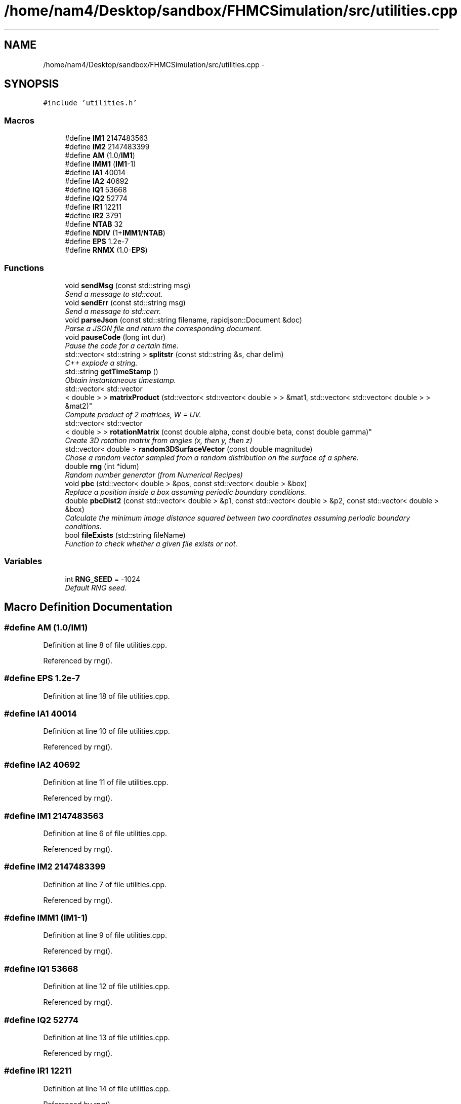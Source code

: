 .TH "/home/nam4/Desktop/sandbox/FHMCSimulation/src/utilities.cpp" 3 "Thu Dec 29 2016" "Version v0.1.0" "Flat-Histogram Monte Carlo Simulation" \" -*- nroff -*-
.ad l
.nh
.SH NAME
/home/nam4/Desktop/sandbox/FHMCSimulation/src/utilities.cpp \- 
.SH SYNOPSIS
.br
.PP
\fC#include 'utilities\&.h'\fP
.br

.SS "Macros"

.in +1c
.ti -1c
.RI "#define \fBIM1\fP   2147483563"
.br
.ti -1c
.RI "#define \fBIM2\fP   2147483399"
.br
.ti -1c
.RI "#define \fBAM\fP   (1\&.0/\fBIM1\fP)"
.br
.ti -1c
.RI "#define \fBIMM1\fP   (\fBIM1\fP-1)"
.br
.ti -1c
.RI "#define \fBIA1\fP   40014"
.br
.ti -1c
.RI "#define \fBIA2\fP   40692"
.br
.ti -1c
.RI "#define \fBIQ1\fP   53668"
.br
.ti -1c
.RI "#define \fBIQ2\fP   52774"
.br
.ti -1c
.RI "#define \fBIR1\fP   12211"
.br
.ti -1c
.RI "#define \fBIR2\fP   3791"
.br
.ti -1c
.RI "#define \fBNTAB\fP   32"
.br
.ti -1c
.RI "#define \fBNDIV\fP   (1+\fBIMM1\fP/\fBNTAB\fP)"
.br
.ti -1c
.RI "#define \fBEPS\fP   1\&.2e-7"
.br
.ti -1c
.RI "#define \fBRNMX\fP   (1\&.0-\fBEPS\fP)"
.br
.in -1c
.SS "Functions"

.in +1c
.ti -1c
.RI "void \fBsendMsg\fP (const std::string msg)"
.br
.RI "\fISend a message to std::cout\&. \fP"
.ti -1c
.RI "void \fBsendErr\fP (const std::string msg)"
.br
.RI "\fISend a message to std::cerr\&. \fP"
.ti -1c
.RI "void \fBparseJson\fP (const std::string filename, rapidjson::Document &doc)"
.br
.RI "\fIParse a JSON file and return the corresponding document\&. \fP"
.ti -1c
.RI "void \fBpauseCode\fP (long int dur)"
.br
.RI "\fIPause the code for a certain time\&. \fP"
.ti -1c
.RI "std::vector< std::string > \fBsplitstr\fP (const std::string &s, char delim)"
.br
.RI "\fIC++ explode a string\&. \fP"
.ti -1c
.RI "std::string \fBgetTimeStamp\fP ()"
.br
.RI "\fIObtain instantaneous timestamp\&. \fP"
.ti -1c
.RI "std::vector< std::vector
.br
< double > > \fBmatrixProduct\fP (std::vector< std::vector< double > > &mat1, std::vector< std::vector< double > > &mat2)"
.br
.RI "\fICompute product of 2 matrices, W = UV\&. \fP"
.ti -1c
.RI "std::vector< std::vector
.br
< double > > \fBrotationMatrix\fP (const double alpha, const double beta, const double gamma)"
.br
.RI "\fICreate 3D rotation matrix from angles (x, then y, then z) \fP"
.ti -1c
.RI "std::vector< double > \fBrandom3DSurfaceVector\fP (const double magnitude)"
.br
.RI "\fIChose a random vector sampled from a random distribution on the surface of a sphere\&. \fP"
.ti -1c
.RI "double \fBrng\fP (int *idum)"
.br
.RI "\fIRandom number generator (from Numerical Recipes) \fP"
.ti -1c
.RI "void \fBpbc\fP (std::vector< double > &pos, const std::vector< double > &box)"
.br
.RI "\fIReplace a position inside a box assuming periodic boundary conditions\&. \fP"
.ti -1c
.RI "double \fBpbcDist2\fP (const std::vector< double > &p1, const std::vector< double > &p2, const std::vector< double > &box)"
.br
.RI "\fICalculate the minimum image distance squared between two coordinates assuming periodic boundary conditions\&. \fP"
.ti -1c
.RI "bool \fBfileExists\fP (std::string fileName)"
.br
.RI "\fIFunction to check whether a given file exists or not\&. \fP"
.in -1c
.SS "Variables"

.in +1c
.ti -1c
.RI "int \fBRNG_SEED\fP = -1024"
.br
.RI "\fIDefault RNG seed\&. \fP"
.in -1c
.SH "Macro Definition Documentation"
.PP 
.SS "#define AM   (1\&.0/\fBIM1\fP)"

.PP
Definition at line 8 of file utilities\&.cpp\&.
.PP
Referenced by rng()\&.
.SS "#define EPS   1\&.2e-7"

.PP
Definition at line 18 of file utilities\&.cpp\&.
.SS "#define IA1   40014"

.PP
Definition at line 10 of file utilities\&.cpp\&.
.PP
Referenced by rng()\&.
.SS "#define IA2   40692"

.PP
Definition at line 11 of file utilities\&.cpp\&.
.PP
Referenced by rng()\&.
.SS "#define IM1   2147483563"

.PP
Definition at line 6 of file utilities\&.cpp\&.
.PP
Referenced by rng()\&.
.SS "#define IM2   2147483399"

.PP
Definition at line 7 of file utilities\&.cpp\&.
.PP
Referenced by rng()\&.
.SS "#define IMM1   (\fBIM1\fP-1)"

.PP
Definition at line 9 of file utilities\&.cpp\&.
.PP
Referenced by rng()\&.
.SS "#define IQ1   53668"

.PP
Definition at line 12 of file utilities\&.cpp\&.
.PP
Referenced by rng()\&.
.SS "#define IQ2   52774"

.PP
Definition at line 13 of file utilities\&.cpp\&.
.PP
Referenced by rng()\&.
.SS "#define IR1   12211"

.PP
Definition at line 14 of file utilities\&.cpp\&.
.PP
Referenced by rng()\&.
.SS "#define IR2   3791"

.PP
Definition at line 15 of file utilities\&.cpp\&.
.PP
Referenced by rng()\&.
.SS "#define NDIV   (1+\fBIMM1\fP/\fBNTAB\fP)"

.PP
Definition at line 17 of file utilities\&.cpp\&.
.PP
Referenced by rng()\&.
.SS "#define NTAB   32"

.PP
Definition at line 16 of file utilities\&.cpp\&.
.PP
Referenced by rng()\&.
.SS "#define RNMX   (1\&.0-\fBEPS\fP)"

.PP
Definition at line 19 of file utilities\&.cpp\&.
.PP
Referenced by rng()\&.
.SH "Function Documentation"
.PP 
.SS "bool fileExists (std::stringfileName)"

.PP
Function to check whether a given file exists or not\&. 
.PP
\fBParameters:\fP
.RS 4
\fIfileName\fP Name of file to check
.RE
.PP
\fBReturns:\fP
.RS 4
If file exists 
.RE
.PP

.PP
Definition at line 271 of file utilities\&.cpp\&.
.PP
Referenced by checkpoint::checkpoint(), checkpoint::load(), and tabulated::loadPotential()\&.
.PP
.nf
271                                     {
272     struct stat stFileInfo;
273 
274     if (stat(fileName\&.c_str(),&stFileInfo) == 0)
275         return true;
276     else
277         return false;
278 }
.fi
.SS "std::string getTimeStamp ()"

.PP
Obtain instantaneous timestamp\&. 
.PP
\fBReturns:\fP
.RS 4
char* timestamp 
.RE
.PP

.PP
Definition at line 90 of file utilities\&.cpp\&.
.PP
Referenced by checkpoint::dump(), moves::print(), sendErr(), and sendMsg()\&.
.PP
.nf
90                           {
91     time_t rawtime;
92     time (&rawtime);
93     struct tm * timeinfo;
94     timeinfo = localtime (&rawtime);
95     char timestamp [80];
96     strftime (timestamp,80,"%d/%m/%Y %H:%M:%S",timeinfo);
97     std::string ans (timestamp);
98     return ans;
99 }
.fi
.SS "std::vector< std::vector < double > > matrixProduct (std::vector< std::vector< double > > &mat1, std::vector< std::vector< double > > &mat2)"

.PP
Compute product of 2 matrices, W = UV\&. 
.PP
\fBParameters:\fP
.RS 4
\fImat1\fP Matrix U 
.br
\fImat2\fP Matrix V 
.RE
.PP
\fBReturns:\fP
.RS 4
W 
.RE
.PP

.PP
Definition at line 108 of file utilities\&.cpp\&.
.PP
Referenced by rotationMatrix()\&.
.PP
.nf
108                                                                                                                                       {
109     std::vector < double > dummy (3, 0);
110     std::vector < std::vector < double > > W (3, dummy);
111 
112     for (unsigned int i = 0; i < 3; ++i) {
113         for (unsigned int j = 0; j < 3; ++j) {
114             W[i][j] = mat1[i][j]*mat2[j][i];
115         }
116     }
117 
118     return W;
119 }
.fi
.SS "void parseJson (const std::stringfilename, rapidjson::Document &doc)"

.PP
Parse a JSON file and return the corresponding document\&. 
.PP
\fBParameters:\fP
.RS 4
\fIfilename\fP Input JSON document's filename 
.RE
.PP

.PP
Definition at line 44 of file utilities\&.cpp\&.
.PP
References sendMsg()\&.
.PP
Referenced by initialize(), checkpoint::load(), and setConfig()\&.
.PP
.nf
44                                                                   {
45     try {
46         FILE* fp = fopen(filename\&.c_str(), "r");
47         char readBuffer[65536];
48         rapidjson::FileReadStream is(fp, readBuffer, sizeof(readBuffer));
49         doc\&.ParseStream(is);
50         fclose(fp);
51     } catch (\&.\&.\&.) {
52         throw customException ("Unable to parse "+filename);
53     }
54 
55     if (doc\&.IsObject()) {
56         sendMsg("Parsed JSON file "+filename);
57     } else {
58         throw customException ("Error in "+filename+", not begin detected as proper JSON document");
59     }
60 }
.fi
.SS "void pauseCode (long intdur)"

.PP
Pause the code for a certain time\&. 
.PP
\fBParameters:\fP
.RS 4
\fIdur\fP Number of seconds to pause for 
.RE
.PP

.PP
Definition at line 67 of file utilities\&.cpp\&.
.PP
.nf
67                               {
68     long int temp = time(NULL) + dur;
69     while(temp > time(NULL));
70 }
.fi
.SS "void pbc (std::vector< double > &pos, const std::vector< double > &box)"

.PP
Replace a position inside a box assuming periodic boundary conditions\&. 
.PP
\fBParameters:\fP
.RS 4
\fIpos\fP Position to be placed in box 
.br
\fIbox\fP Box dimensions 
.RE
.PP

.PP
Definition at line 227 of file utilities\&.cpp\&.
.PP
Referenced by hardWallZ::energy(), squareWellWallZ::energy(), rightTriangleXZ::energy(), hardWallZ::inside(), and squareWellWallZ::inside()\&.
.PP
.nf
227                                                                       {
228     // generally while loops are faster than round statements
229     for (unsigned int i = 0; i < pos\&.size(); ++i) {
230         while (pos[i] < 0\&.0) {
231             pos[i] += box[i];
232         }
233         while (pos[i] >= box[i]) {
234             pos[i] -= box[i];
235         }
236     }
237 }
.fi
.SS "double pbcDist2 (const std::vector< double > &p1, const std::vector< double > &p2, const std::vector< double > &box)"

.PP
Calculate the minimum image distance squared between two coordinates assuming periodic boundary conditions\&. Coordinates do not have to be in the box to begin with\&.
.PP
\fBParameters:\fP
.RS 4
\fI\\p1\fP Position 1 
.br
\fI\\p1\fP Position 2 
.br
\fI\\box\fP Box size
.RE
.PP
\fBReturns:\fP
.RS 4
d2 (distance squared) 
.RE
.PP

.PP
Definition at line 248 of file utilities\&.cpp\&.
.PP
Referenced by lennardJones::energy(), fsLennardJones::energy(), cylinderZ::energy(), tabulated::energy(), squareWell::energy(), hardCore::energy(), cylinderZ::inside(), and aggVolBias3::make()\&.
.PP
.nf
248                                                                                                                   {
249     double d2 = 0\&.0;
250     for (unsigned int i = 0; i < p2\&.size(); ++i) {
251         double dr = p2[i] - p1[i];
252         while (dr < -box[i]/2\&.0) {
253             dr += box[i];
254         }
255         while (dr > box[i]/2\&.0) {
256             dr -= box[i];
257         }
258         d2 += dr*dr;
259     }
260 
261     return d2;
262 }
.fi
.SS "std::vector< double > random3DSurfaceVector (const doublemagnitude)"

.PP
Chose a random vector sampled from a random distribution on the surface of a sphere\&. 
.PP
\fBParameters:\fP
.RS 4
\fImagnitude\fP Mangitude of the vector (radius of sphere)
.RE
.PP
\fBReturns:\fP
.RS 4
ans double3 containing coordinates of vector 
.RE
.PP

.PP
Definition at line 165 of file utilities\&.cpp\&.
.PP
References rng(), and RNG_SEED\&.
.PP
Referenced by aggVolBias3::make()\&.
.PP
.nf
165                                                                     {
166     int success = 0;
167     std::vector < double > ans (3, 0);
168     while (success == 0) {
169         double r1 = rng(&RNG_SEED), r2 = rng(&RNG_SEED), x1 = 1\&.0-2\&.0*r1, x2 = 1\&.0-2\&.0*r2;
170         double sum2 = x1*x1+x2*x2;
171         if (sum2 < 1\&.0) {
172             ans[0] = 2*x1*sqrt(1-sum2)*magnitude;
173             ans[1] = 2*x2*sqrt(1-sum2)*magnitude;
174             ans[2] = (1-2\&.0*sum2)*magnitude;
175             success = 1;
176         }
177     }
178     return ans;
179 }
.fi
.SS "double rng (int *idum)"

.PP
Random number generator (from Numerical Recipes) 
.PP
\fBParameters:\fP
.RS 4
\fIidum\fP seed
.RE
.PP
\fBReturns:\fP
.RS 4
temp Pseudo-random number between [0, 1) 
.RE
.PP

.PP
Definition at line 188 of file utilities\&.cpp\&.
.PP
References AM, IA1, IA2, IM1, IM2, IMM1, IQ1, IQ2, IR1, IR2, NDIV, NTAB, and RNMX\&.
.PP
Referenced by aggVolBias3::make(), deleteParticle::make(), translateParticle::make(), swapParticles::make(), insertParticle::make(), moves::makeMove(), random3DSurfaceVector(), and quaternion::setRandomRot()\&.
.PP
.nf
188                        {
189     int j;
190     long k;
191     static long idum2=123456789;
192     static long iy=0;
193     static long iv[NTAB];
194     double temp;
195 
196     if (*idum <= 0) {
197         if (-(*idum) < 1) *idum=1;
198         else *idum = -(*idum);
199         idum2=(*idum);
200         for (j=NTAB+7;j>=0;j--) {
201             k=(*idum)/IQ1;
202             *idum=IA1*(*idum-k*IQ1)-k*IR1;
203             if (*idum < 0) *idum += IM1;
204             if (j < NTAB) iv[j] = *idum;
205         } iy=iv[0];
206     }
207     k=(*idum)/IQ1;
208     *idum=IA1*(*idum-k*IQ1)-k*IR1;
209     if (*idum < 0) *idum += IM1;
210     k=idum2/IQ2;
211     idum2=IA2*(idum2-k*IQ2)-k*IR2;
212     if (idum2 < 0) idum2 += IM2;
213     j=iy/NDIV;
214     iy=iv[j]-idum2;
215     iv[j] = *idum;
216     if (iy < 1) iy += IMM1;
217     if ((temp=AM*iy) > RNMX) return RNMX;
218     else return temp;
219 }
.fi
.SS "std::vector< std::vector < double > > rotationMatrix (const doublealpha, const doublebeta, const doublegamma)"

.PP
Create 3D rotation matrix from angles (x, then y, then z) 
.PP
\fBParameters:\fP
.RS 4
\fIalpha\fP Radians to rotate centers by around x-axis 
.br
\fIbeta\fP Radians to rotate centers by around y-axis 
.br
\fIgamma\fP Radians to rotate centers by around z-axis 
.RE
.PP

.PP
Definition at line 128 of file utilities\&.cpp\&.
.PP
References matrixProduct()\&.
.PP
.nf
128                                                                                                               {
129 
130     std::vector < double > dummy (3, 0);
131     std::vector < std::vector < double > > Rx (3, dummy), Ry(3, dummy), Rz(3, dummy), Ryx, Rzyx;
132 
133     // https://en\&.wikipedia\&.org/wiki/Rotation_matrix#General_rotations
134     Rx[0][0] = 1\&.0;
135     Rx[1][1] = cos(alpha);
136     Rx[1][2] = -sin(alpha);
137     Rx[2][1] = sin(alpha);
138     Rx[2][2] = cos(alpha);
139 
140     Ry[0][0] = cos(beta);
141     Ry[0][2] = sin(beta);
142     Ry[1][1] = 1\&.0;
143     Ry[2][0] = -sin(beta);
144     Ry[2][2] = cos(beta);
145 
146     Rz[0][0] = cos(gamma);
147     Rz[0][1] = -sin(gamma);
148     Rz[1][0] = sin(gamma);
149     Rz[1][1] = cos(gamma);
150     Rz[2][2] = 1\&.0;
151 
152     Ryx = matrixProduct(Ry, Rx);
153     Rzyx = matrixProduct(Rz, Ryx);
154 
155     return Rzyx;
156 }
.fi
.SS "void sendErr (const std::stringmsg)"

.PP
Send a message to std::cerr\&. 
.PP
\fBParameters:\fP
.RS 4
\fImsg\fP Message as string 
.RE
.PP

.PP
Definition at line 35 of file utilities\&.cpp\&.
.PP
References getTimeStamp()\&.
.PP
Referenced by simSystem::addPotential(), checkBounds(), tabulated::energy(), initialize(), checkpoint::load(), tabulated::loadPotential(), moves::moves(), performCrossover(), performTMMC(), performWALA(), simSystem::readConfig(), sanityChecks(), setConfig(), setMoves(), setPairPotentials(), and setSystemBarriers()\&.
.PP
.nf
35                                    {
36     std::cerr << " *** ERROR: " << getTimeStamp() << " : " << msg << " *** " << std::endl;
37 }
.fi
.SS "void sendMsg (const std::stringmsg)"

.PP
Send a message to std::cout\&. 
.PP
\fBParameters:\fP
.RS 4
\fImsg\fP Message as string 
.RE
.PP

.PP
Definition at line 26 of file utilities\&.cpp\&.
.PP
References getTimeStamp()\&.
.PP
Referenced by simSystem::addPotential(), initialize(), checkpoint::load(), tabulated::loadPotential(), parseJson(), performCrossover(), performTMMC(), performWALA(), simSystem::readConfig(), sanityChecks(), and setConfig()\&.
.PP
.nf
26                                    {
27     std::cout << getTimeStamp() << " : " << msg << std::endl;
28 }
.fi
.SS "std::vector< std::string > splitstr (const std::string &s, chardelim)"

.PP
C++ explode a string\&. 
.PP
Definition at line 75 of file utilities\&.cpp\&.
.PP
.nf
75                                                                   {
76     std::stringstream ss(s);
77     std::string item;
78     std::vector <std::string> tokens;
79     while (std::getline(ss, item, delim)) {
80         tokens\&.push_back(item);
81     }
82     return tokens;
83 }
.fi
.SH "Variable Documentation"
.PP 
.SS "int RNG_SEED = -1024"

.PP
Default RNG seed\&. 
.PP
Definition at line 3 of file utilities\&.cpp\&.
.PP
Referenced by initialize(), aggVolBias3::make(), deleteParticle::make(), translateParticle::make(), insertParticle::make(), swapParticles::make(), moves::makeMove(), random3DSurfaceVector(), and quaternion::setRandomRot()\&.
.SH "Author"
.PP 
Generated automatically by Doxygen for Flat-Histogram Monte Carlo Simulation from the source code\&.
